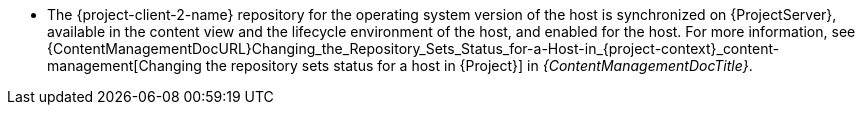 ifdef::foreman-el[]
* {project-client-name} repository is available on the host.
endif::[]
ifndef::foreman-el[]
* The {project-client-2-name} repository for the operating system version of the host is synchronized on {ProjectServer}, available in the content view and the lifecycle environment of the host, and enabled for the host.
For more information, see {ContentManagementDocURL}Changing_the_Repository_Sets_Status_for-a-Host-in_{project-context}_content-management[Changing the repository sets status for a host in {Project}] in _{ContentManagementDocTitle}_.
endif::[]
